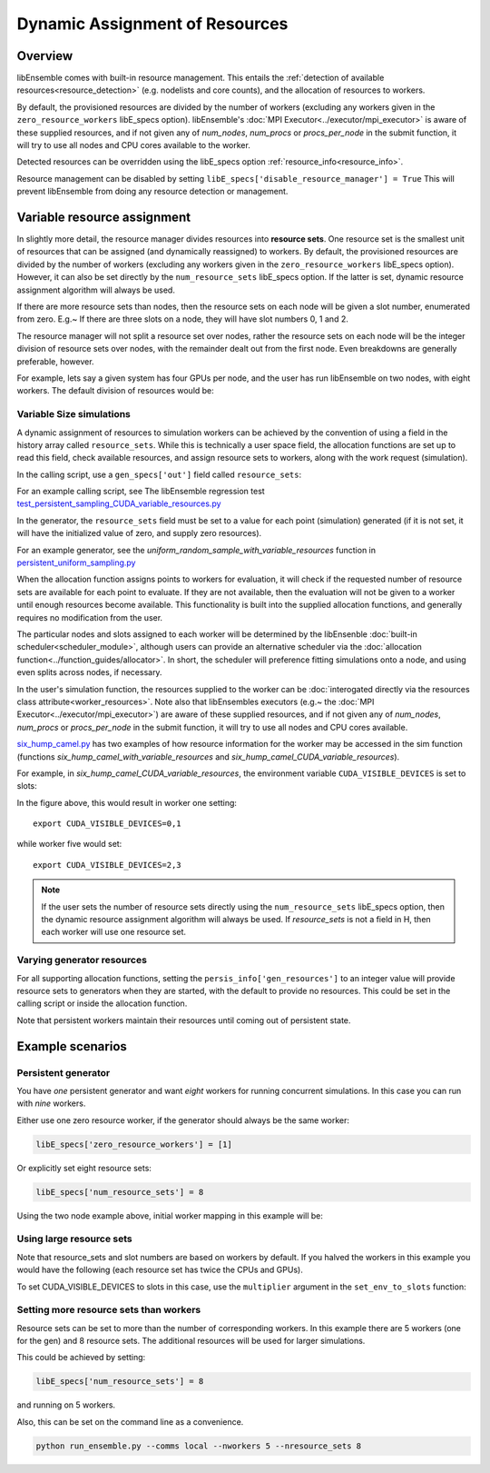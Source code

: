 Dynamic Assignment of Resources
===============================

Overview
--------

libEnsemble comes with built-in resource management. This entails the :ref:`detection of available resources<resource_detection>` (e.g. nodelists and core counts), and the allocation of resources to workers.

By default, the provisioned resources are divided by the number of workers (excluding any workers given in the ``zero_resource_workers`` libE_specs option). libEnsemble's :doc:`MPI Executor<../executor/mpi_executor>` is aware of these supplied resources, and if not given any of *num_nodes*, *num_procs* or *procs_per_node* in the submit function, it will try to use all nodes and CPU cores available to the worker.

Detected resources can be overridden using the libE_specs option :ref:`resource_info<resource_info>`.

Resource management can be disabled by setting ``libE_specs['disable_resource_manager'] = True`` This will prevent libEnsemble
from doing any resource detection or management.

Variable resource assignment
----------------------------

In slightly more detail, the resource manager divides resources into **resource sets**.  One resource set is the smallest unit of resources that can be assigned (and dynamically reassigned) to workers. By default, the provisioned resources are divided by the number of workers (excluding any workers given in the ``zero_resource_workers`` libE_specs option). However, it can also be set directly by the ``num_resource_sets`` libE_specs option. If the latter is set, dynamic resource assignment algorithm will always be used.

If there are more resource sets than nodes, then the resource sets on each node will be given a slot number, enumerated from zero. E.g.~ If there are three slots on a node, they will have slot numbers 0, 1 and 2.

The resource manager will not split a resource set over nodes, rather the resource sets on each node will be the integer division of resource sets over nodes, with the remainder dealt out from the first node. Even breakdowns are generally preferable, however.

For example, lets say a given system has four GPUs per node, and the user has run libEnsemble on two nodes, with eight workers. The default division of resources would be:

.. image:: ../images/variable_resources1.png

Variable Size simulations
^^^^^^^^^^^^^^^^^^^^^^^^^

A dynamic assignment of resources to simulation workers can be achieved by the convention of using a field in the history array called ``resource_sets``. While this is technically a user space field, the allocation functions are set up to read this field, check available resources, and assign resource sets to workers, along with the work request (simulation).

In the calling script, use a ``gen_specs['out']`` field called ``resource_sets``:

.. code-block:: python
    :emphasize-lines: 4

    gen_specs = {'gen_f': gen_f,
                 'in': ['sim_id'],
                 'out': [('priority', float),
                         ('resource_sets', int),
                         ('x', float, n)],

For an example calling script, see The libEnsemble regression test `test_persistent_sampling_CUDA_variable_resources.py`_

In the generator, the ``resource_sets`` field must be set to a value for each point (simulation) generated (if it is not set, it will have the initialized value of zero, and supply zero resources).

.. code-block:: python
    :emphasize-lines: 4

    H_o = np.zeros(b, dtype=gen_specs['out'])
    for i in range(0, b):
        H_o['x'][i] = x[b]
        H_o['resource_sets'][i] = sim_size[b]

For an example generator, see the *uniform_random_sample_with_variable_resources* function in `persistent_uniform_sampling.py`_

When the allocation function assigns points to workers for evaluation, it will check if the requested number of resource sets are available for each point to evaluate. If they are not available, then the evaluation will not be given to a worker until enough resources become available. This functionality is built into the supplied allocation functions, and generally requires no modification from the user.

.. image:: ../images/variable_resources2.png

The particular nodes and slots assigned to each worker will be determined by the libEnsenble :doc:`built-in scheduler<scheduler_module>`, although users can provide an alternative scheduler via the :doc:`allocation function<../function_guides/allocator>`. In short, the scheduler will preference fitting simulations onto a node, and using even splits across nodes, if necessary.

In the user's simulation function, the resources supplied to the worker can be :doc:`interogated directly via the resources class attribute<worker_resources>`. Note also that libEnsembles executors (e.g.~ the :doc:`MPI Executor<../executor/mpi_executor>`) are aware of these supplied resources, and if not given any of *num_nodes*, *num_procs* or *procs_per_node* in the submit function, it will try to use all nodes and CPU cores available.

`six_hump_camel.py`_ has two examples of how resource information for the worker may be accessed in the sim function (functions *six_hump_camel_with_variable_resources* and *six_hump_camel_CUDA_variable_resources*).

For example, in *six_hump_camel_CUDA_variable_resources*, the environment variable ``CUDA_VISIBLE_DEVICES`` is set to slots:

.. code-block:: python
    :emphasize-lines: 3

    resources = Resources.resources.worker_resources
    if resources.even_slots:  # Need same slots on each node
        resources.set_env_to_slots("CUDA_VISIBLE_DEVICES")  # Use convenience function.
        num_nodes = resources.local_node_count
        cores_per_node = resources.slot_count  # One CPU per GPU

In the figure above, this would result in worker one setting::

    export CUDA_VISIBLE_DEVICES=0,1

while worker five would set::

    export CUDA_VISIBLE_DEVICES=2,3

.. note:: If the user sets the number of resource sets directly using the ``num_resource_sets`` libE_specs option, then the dynamic resource assignment algorithm will always be used. If `resource_sets` is not a field in H, then each worker will use one resource set.

Varying generator resources
^^^^^^^^^^^^^^^^^^^^^^^^^^^

For all supporting allocation functions, setting the ``persis_info['gen_resources']`` to an integer value will provide resource sets to generators when they are started, with the default to provide no resources. This could be set in the calling script or inside the allocation function.

Note that persistent workers maintain their resources until coming out of persistent state.

Example scenarios
-----------------

Persistent generator
^^^^^^^^^^^^^^^^^^^^

You have *one* persistent generator and want *eight* workers for running concurrent simulations. In this case you can run with *nine* workers.

Either use one zero resource worker, if the generator should always be the same worker:

.. code-block:: python

    libE_specs['zero_resource_workers'] = [1]

Or explicitly set eight resource sets:

.. code-block:: python

    libE_specs['num_resource_sets'] = 8

Using the two node example above, initial worker mapping in this example will be:

.. image:: ../images/variable_resources_persis_gen1.png

Using large resource sets
^^^^^^^^^^^^^^^^^^^^^^^^^

Note that resource_sets and slot numbers are based on workers by default. If you halved the workers in this example you would have the following (each resource set has twice the CPUs and GPUs).

.. image:: ../images/variable_resources_larger_rsets1.png

To set CUDA_VISIBLE_DEVICES to slots in this case, use the  ``multiplier`` argument in the ``set_env_to_slots`` function:

.. code-block:: python
    :emphasize-lines: 2

    resources = Resources.resources.worker_resources
    resources.set_env_to_slots("CUDA_VISIBLE_DEVICES", multiplier=2)

Setting more resource sets than workers
^^^^^^^^^^^^^^^^^^^^^^^^^^^^^^^^^^^^^^^

Resource sets can be set to more than the number of corresponding workers. In this
example there are 5 workers (one for the gen) and 8 resource sets. The additional
resources will be used for larger simulations.

.. image:: ../images/variable_resources_more_rsets1.png

This could be achieved by setting:

.. code-block:: python

    libE_specs['num_resource_sets'] = 8

and running on 5 workers.

Also, this can be set on the command line as a convenience.

.. code-block:: bash

    python run_ensemble.py --comms local --nworkers 5 --nresource_sets 8

.. _test_persistent_sampling_CUDA_variable_resources.py: https://github.com/Libensemble/libensemble/blob/develop/libensemble/tests/regression_tests/test_persistent_sampling_CUDA_variable_resources.py

.. _persistent_uniform_sampling.py: https://github.com/Libensemble/libensemble/blob/develop/libensemble/gen_funcs/persistent_uniform_sampling.py

.. _six_hump_camel.py: https://github.com/Libensemble/libensemble/blob/develop/libensemble/sim_funcs/six_hump_camel.py
